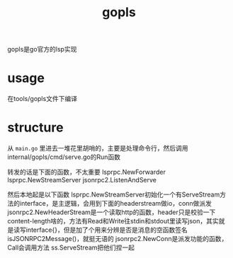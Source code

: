 :PROPERTIES:
:ID:       97e614e8-362a-488f-a589-01bd8b7f33a5
:END:
#+title: gopls
#+filetags: :go:

gopls是go官方的lsp实现
* usage
在tools/gopls文件下编译
* structure
从 ~main.go~ 里进去一堆花里胡哨的，主要是处理命令行，然后调用internal/gopls/cmd/serve.go的Run函数

转发的话是下面的函数，不太重要
lsprpc.NewForwarder
lsprpc.NewStreamServer
jsonrpc2.ListenAndServe

然后本地起是以下函数
lsprpc.NewStreamServer初始化一个有ServeStream方法的interface，是主逻辑，会用到下面的headerstream做io，conn做派发
jsonrpc2.NewHeaderStream是一个读取http的函数，header只是校验一下content-length啥的，方法有Read和Write往stdin和stdout里读写json，其实就是读写interface{}，但是加了个用来分辨是否是消息的空函数签名isJSONRPC2Message()，就挺无语的
jsonrpc2.NewConn是派发功能的函数，Call会调用方法
ss.ServeStream把他们捏一起
